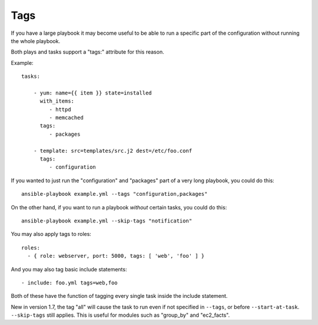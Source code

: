 Tags
====

If you have a large playbook it may become useful to be able to run a 
specific part of the configuration without running the whole playbook.  

Both plays and tasks support a "tags:" attribute for this reason.

Example::

    tasks:

        - yum: name={{ item }} state=installed
          with_items:
             - httpd
             - memcached
          tags:
             - packages

        - template: src=templates/src.j2 dest=/etc/foo.conf
          tags:
             - configuration

If you wanted to just run the "configuration" and "packages" part of a very long playbook, you could do this::

    ansible-playbook example.yml --tags "configuration,packages"
    
On the other hand, if you want to run a playbook *without* certain tasks, you could do this::

    ansible-playbook example.yml --skip-tags "notification"

You may also apply tags to roles::

    roles:
      - { role: webserver, port: 5000, tags: [ 'web', 'foo' ] }

And you may also tag basic include statements::

    - include: foo.yml tags=web,foo

Both of these have the function of tagging every single task inside the include statement.

New in version 1.7, the tag "all"  will cause the task to run even if not specified in ``--tags``, or
before ``--start-at-task``. ``--skip-tags`` still applies.  This is useful for 
modules such as "group_by" and "ec2_facts".

.. seealso::

   :doc:`playbooks`
       An introduction to playbooks
   :doc:`playbooks_roles`
       Playbook organization by roles
   `User Mailing List <http://groups.google.com/group/ansible-devel>`_
       Have a question?  Stop by the google group!
   `irc.freenode.net <http://irc.freenode.net>`_
       #ansible IRC chat channel




